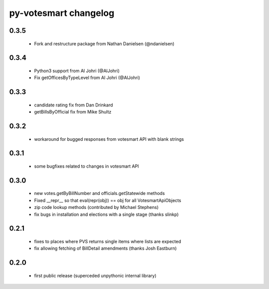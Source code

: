 py-votesmart changelog
==========================

0.3.5
-----
    * Fork and restructure package from Nathan Danielsen (@ndanielsen)

0.3.4
-----
    * Python3 support from Al Johri (@AlJohri)
    * Fix getOfficesByTypeLevel from Al Johri (@AlJohri)

0.3.3
-----
    * candidate rating fix from Dan Drinkard
    * getBillsByOfficial fix from Mike Shultz

0.3.2
-----
    * workaround for bugged responses from votesmart API with blank strings

0.3.1
-----
    * some bugfixes related to changes in votesmart API

0.3.0
-----
    * new votes.getByBillNumber and officials.getStatewide methods
    * Fixed __repr__ so that eval(repr(obj)) == obj for all VotesmartApiObjects
    * zip code lookup methods (contributed by Michael Stephens)
    * fix bugs in installation and elections with a single stage (thanks slinkp)

0.2.1
-----
    * fixes to places where PVS returns single items where lists are expected
    * fix allowing fetching of BillDetail amendments (thanks Josh Eastburn)

0.2.0
-----
    * first public release (superceded unpythonic internal library)
